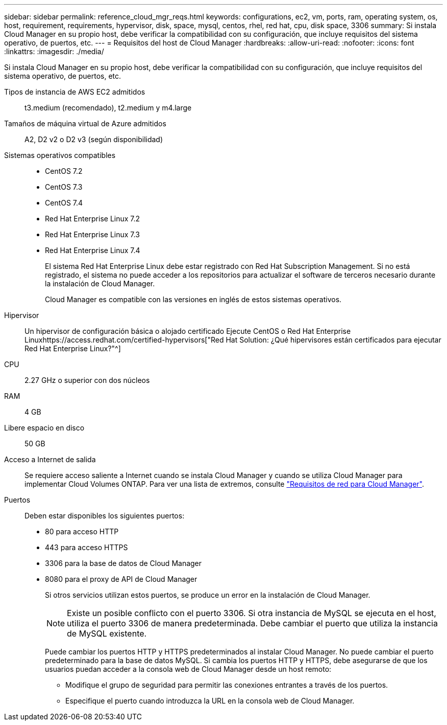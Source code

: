 ---
sidebar: sidebar 
permalink: reference_cloud_mgr_reqs.html 
keywords: configurations, ec2, vm, ports, ram, operating system, os, host, requirement, requirements, hypervisor, disk, space, mysql, centos, rhel, red hat, cpu, disk space, 3306 
summary: Si instala Cloud Manager en su propio host, debe verificar la compatibilidad con su configuración, que incluye requisitos del sistema operativo, de puertos, etc. 
---
= Requisitos del host de Cloud Manager
:hardbreaks:
:allow-uri-read: 
:nofooter: 
:icons: font
:linkattrs: 
:imagesdir: ./media/


[role="lead"]
Si instala Cloud Manager en su propio host, debe verificar la compatibilidad con su configuración, que incluye requisitos del sistema operativo, de puertos, etc.

Tipos de instancia de AWS EC2 admitidos:: t3.medium (recomendado), t2.medium y m4.large
Tamaños de máquina virtual de Azure admitidos:: A2, D2 v2 o D2 v3 (según disponibilidad)
Sistemas operativos compatibles::
+
--
* CentOS 7.2
* CentOS 7.3
* CentOS 7.4
* Red Hat Enterprise Linux 7.2
* Red Hat Enterprise Linux 7.3
* Red Hat Enterprise Linux 7.4
+
El sistema Red Hat Enterprise Linux debe estar registrado con Red Hat Subscription Management. Si no está registrado, el sistema no puede acceder a los repositorios para actualizar el software de terceros necesario durante la instalación de Cloud Manager.

+
Cloud Manager es compatible con las versiones en inglés de estos sistemas operativos.



--
Hipervisor:: Un hipervisor de configuración básica o alojado certificado Ejecute CentOS o Red Hat Enterprise Linuxhttps://access.redhat.com/certified-hypervisors["Red Hat Solution: ¿Qué hipervisores están certificados para ejecutar Red Hat Enterprise Linux?"^]
CPU:: 2.27 GHz o superior con dos núcleos
RAM:: 4 GB
Libere espacio en disco:: 50 GB
Acceso a Internet de salida:: Se requiere acceso saliente a Internet cuando se instala Cloud Manager y cuando se utiliza Cloud Manager para implementar Cloud Volumes ONTAP. Para ver una lista de extremos, consulte link:reference_networking_cloud_manager.html["Requisitos de red para Cloud Manager"].
Puertos:: Deben estar disponibles los siguientes puertos:
+
--
* 80 para acceso HTTP
* 443 para acceso HTTPS
* 3306 para la base de datos de Cloud Manager
* 8080 para el proxy de API de Cloud Manager
+
Si otros servicios utilizan estos puertos, se produce un error en la instalación de Cloud Manager.

+

NOTE: Existe un posible conflicto con el puerto 3306. Si otra instancia de MySQL se ejecuta en el host, utiliza el puerto 3306 de manera predeterminada. Debe cambiar el puerto que utiliza la instancia de MySQL existente.

+
Puede cambiar los puertos HTTP y HTTPS predeterminados al instalar Cloud Manager. No puede cambiar el puerto predeterminado para la base de datos MySQL. Si cambia los puertos HTTP y HTTPS, debe asegurarse de que los usuarios puedan acceder a la consola web de Cloud Manager desde un host remoto:

+
** Modifique el grupo de seguridad para permitir las conexiones entrantes a través de los puertos.
** Especifique el puerto cuando introduzca la URL en la consola web de Cloud Manager.




--

